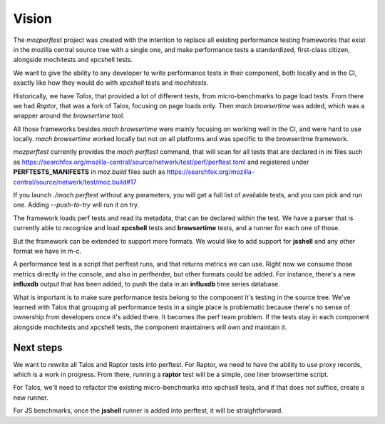 Vision
======

The `mozperftest` project was created with the intention to replace all
existing performance testing frameworks that exist in the mozilla central
source tree with a single one, and make performance tests a standardized, first-class
citizen, alongside mochitests and xpcshell tests.

We want to give the ability to any developer to write performance tests in
their component, both locally and in the CI, exactly like how they would do with
`xpcshell` tests and `mochitests`.

Historically, we have `Talos`, that provided a lot of different tests, from
micro-benchmarks to page load tests. From there we had `Raptor`, that was a
fork of Talos, focusing on page loads only. Then `mach browsertime` was added,
which was a wrapper around the `browsertime` tool.

All those frameworks besides `mach browsertime` were mainly focusing on working
well in the CI, and were hard to use locally. `mach browsertime` worked locally but
not on all platforms and was specific to the browsertime framework.

`mozperftest` currently provides the `mach perftest` command, that will scan
for all tests that are declared in ini files such as
https://searchfox.org/mozilla-central/source/netwerk/test/perf/perftest.toml and
registered under **PERFTESTS_MANIFESTS** in `moz.build` files such as
https://searchfox.org/mozilla-central/source/netwerk/test/moz.build#17

If you launch `./mach perftest` without any parameters, you will get a full list
of available tests, and you can pick and run one. Adding `--push-to-try` will
run it on try.

The framework loads perf tests and read its metadata, that can be declared
within the test. We have a parser that is currently able to recognize and load
**xpcshell** tests and **browsertime** tests, and a runner for each one of those.

But the framework can be extended to support more formats. We would like to add
support for **jsshell** and any other format we have in m-c.

A performance test is a script that perftest runs, and that returns metrics we
can use. Right now we consume those metrics directly in the console, and
also in perfherder, but other formats could be added. For instance, there's
a new **influxdb** output that has been added, to push the data in an **influxdb**
time series database.

What is important is to make sure performance tests belong to the component it's
testing in the source tree. We've learned with Talos that grouping all performance
tests in a single place is problematic because there's no sense of ownership from
developers once it's added there. It becomes the perf team problem. If the tests
stay in each component alongside mochitests and xpcshell tests, the component
maintainers will own and maintain it.


Next steps
----------

We want to rewrite all Talos and Raptor tests into perftest. For Raptor, we need
to have the ability to use proxy records, which is a work in progress. From there,
running a **raptor** test will be a simple, one liner browsertime script.

For Talos, we'll need to refactor the existing micro-benchmarks into xpchsell tests,
and if that does not suffice, create a new runner.

For JS benchmarks, once the **jsshell** runner is added into perftest, it will be
straightforward.


